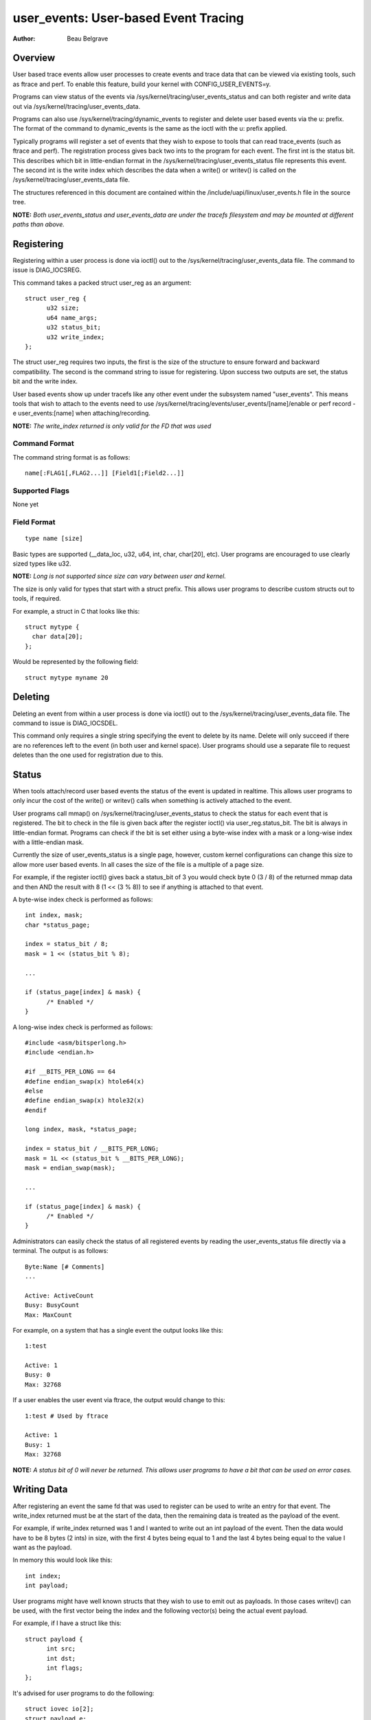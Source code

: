 =========================================
user_events: User-based Event Tracing
=========================================

:Author: Beau Belgrave

Overview
--------
User based trace events allow user processes to create events and trace data
that can be viewed via existing tools, such as ftrace and perf.
To enable this feature, build your kernel with CONFIG_USER_EVENTS=y.

Programs can view status of the events via
/sys/kernel/tracing/user_events_status and can both register and write
data out via /sys/kernel/tracing/user_events_data.

Programs can also use /sys/kernel/tracing/dynamic_events to register and
delete user based events via the u: prefix. The format of the command to
dynamic_events is the same as the ioctl with the u: prefix applied.

Typically programs will register a set of events that they wish to expose to
tools that can read trace_events (such as ftrace and perf). The registration
process gives back two ints to the program for each event. The first int is
the status bit. This describes which bit in little-endian format in the
/sys/kernel/tracing/user_events_status file represents this event. The
second int is the write index which describes the data when a write() or
writev() is called on the /sys/kernel/tracing/user_events_data file.

The structures referenced in this document are contained within the
/include/uapi/linux/user_events.h file in the source tree.

**NOTE:** *Both user_events_status and user_events_data are under the tracefs
filesystem and may be mounted at different paths than above.*

Registering
-----------
Registering within a user process is done via ioctl() out to the
/sys/kernel/tracing/user_events_data file. The command to issue is
DIAG_IOCSREG.

This command takes a packed struct user_reg as an argument::

  struct user_reg {
        u32 size;
        u64 name_args;
        u32 status_bit;
        u32 write_index;
  };

The struct user_reg requires two inputs, the first is the size of the structure
to ensure forward and backward compatibility. The second is the command string
to issue for registering. Upon success two outputs are set, the status bit
and the write index.

User based events show up under tracefs like any other event under the
subsystem named "user_events". This means tools that wish to attach to the
events need to use /sys/kernel/tracing/events/user_events/[name]/enable
or perf record -e user_events:[name] when attaching/recording.

**NOTE:** *The write_index returned is only valid for the FD that was used*

Command Format
^^^^^^^^^^^^^^
The command string format is as follows::

  name[:FLAG1[,FLAG2...]] [Field1[;Field2...]]

Supported Flags
^^^^^^^^^^^^^^^
None yet

Field Format
^^^^^^^^^^^^
::

  type name [size]

Basic types are supported (__data_loc, u32, u64, int, char, char[20], etc).
User programs are encouraged to use clearly sized types like u32.

**NOTE:** *Long is not supported since size can vary between user and kernel.*

The size is only valid for types that start with a struct prefix.
This allows user programs to describe custom structs out to tools, if required.

For example, a struct in C that looks like this::

  struct mytype {
    char data[20];
  };

Would be represented by the following field::

  struct mytype myname 20

Deleting
-----------
Deleting an event from within a user process is done via ioctl() out to the
/sys/kernel/tracing/user_events_data file. The command to issue is
DIAG_IOCSDEL.

This command only requires a single string specifying the event to delete by
its name. Delete will only succeed if there are no references left to the
event (in both user and kernel space). User programs should use a separate file
to request deletes than the one used for registration due to this.

Status
------
When tools attach/record user based events the status of the event is updated
in realtime. This allows user programs to only incur the cost of the write() or
writev() calls when something is actively attached to the event.

User programs call mmap() on /sys/kernel/tracing/user_events_status to
check the status for each event that is registered. The bit to check in the
file is given back after the register ioctl() via user_reg.status_bit. The bit
is always in little-endian format. Programs can check if the bit is set either
using a byte-wise index with a mask or a long-wise index with a little-endian
mask.

Currently the size of user_events_status is a single page, however, custom
kernel configurations can change this size to allow more user based events. In
all cases the size of the file is a multiple of a page size.

For example, if the register ioctl() gives back a status_bit of 3 you would
check byte 0 (3 / 8) of the returned mmap data and then AND the result with 8
(1 << (3 % 8)) to see if anything is attached to that event.

A byte-wise index check is performed as follows::

  int index, mask;
  char *status_page;

  index = status_bit / 8;
  mask = 1 << (status_bit % 8);

  ...

  if (status_page[index] & mask) {
        /* Enabled */
  }

A long-wise index check is performed as follows::

  #include <asm/bitsperlong.h>
  #include <endian.h>

  #if __BITS_PER_LONG == 64
  #define endian_swap(x) htole64(x)
  #else
  #define endian_swap(x) htole32(x)
  #endif

  long index, mask, *status_page;

  index = status_bit / __BITS_PER_LONG;
  mask = 1L << (status_bit % __BITS_PER_LONG);
  mask = endian_swap(mask);

  ...

  if (status_page[index] & mask) {
        /* Enabled */
  }

Administrators can easily check the status of all registered events by reading
the user_events_status file directly via a terminal. The output is as follows::

  Byte:Name [# Comments]
  ...

  Active: ActiveCount
  Busy: BusyCount
  Max: MaxCount

For example, on a system that has a single event the output looks like this::

  1:test

  Active: 1
  Busy: 0
  Max: 32768

If a user enables the user event via ftrace, the output would change to this::

  1:test # Used by ftrace

  Active: 1
  Busy: 1
  Max: 32768

**NOTE:** *A status bit of 0 will never be returned. This allows user programs
to have a bit that can be used on error cases.*

Writing Data
------------
After registering an event the same fd that was used to register can be used
to write an entry for that event. The write_index returned must be at the start
of the data, then the remaining data is treated as the payload of the event.

For example, if write_index returned was 1 and I wanted to write out an int
payload of the event. Then the data would have to be 8 bytes (2 ints) in size,
with the first 4 bytes being equal to 1 and the last 4 bytes being equal to the
value I want as the payload.

In memory this would look like this::

  int index;
  int payload;

User programs might have well known structs that they wish to use to emit out
as payloads. In those cases writev() can be used, with the first vector being
the index and the following vector(s) being the actual event payload.

For example, if I have a struct like this::

  struct payload {
        int src;
        int dst;
        int flags;
  };

It's advised for user programs to do the following::

  struct iovec io[2];
  struct payload e;

  io[0].iov_base = &write_index;
  io[0].iov_len = sizeof(write_index);
  io[1].iov_base = &e;
  io[1].iov_len = sizeof(e);

  writev(fd, (const struct iovec*)io, 2);

**NOTE:** *The write_index is not emitted out into the trace being recorded.*

Example Code
------------
See sample code in samples/user_events.
